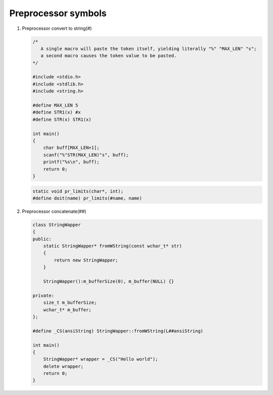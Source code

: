 ********************
Preprocessor symbols
********************

#. Preprocessor convert to string(#)
   
   .. code-block:: c

      /* 
         A single macro will paste the token itself, yielding literally "%" "MAX_LEN" "s";
         a second macro causes the token value to be pasted.
      */

      #include <stdio.h>
      #include <stdlib.h>
      #include <string.h>
      
      #define MAX_LEN 5
      #define STR1(x) #x
      #define STR(x) STR1(x)
      
      int main()
      {
          char buff[MAX_LEN+1];
          scanf("%"STR(MAX_LEN)"s", buff);
          printf("%s\n", buff);
          return 0;
      }

   .. code-block:: c

      static void pr_limits(char*, int);
      #define doit(name) pr_limits(#name, name)


#. Preprocessor concatenate(##)
   

   .. code-block:: cpp

      class StringWapper
      {
      public:
          static StringWapper* fromWString(const wchar_t* str)
          {
              return new StringWapper;
          }
      
          StringWapper():m_bufferSize(0), m_buffer(NULL) {}
      
      private:
          size_t m_bufferSize;
          wchar_t* m_buffer;    
      };
      
      #define _CS(ansiString) StringWapper::fromWString(L##ansiString)
      
      int main()
      {
          StringWapper* wrapper = _CS("Hello world");
          delete wrapper;
          return 0;
      }
   
   .. code-block:: c
      :caption: used to define a c vector

      #define vector_declare(VectorName, Type)        \
      typedef struct VectorName {     \
      size_t m_capacity; \
      size_t m_count; \
      Type* m_buffer; \
      } VectorName; \
      void VectorName##_construct(VectorName* o, size_t initSize); \
      void VectorName##_destruct(VectorName* o); \
      void VectorName##_reserve(VectorName* o, size_t size); \
      void VectorName##_resize(VectorName* o, size_t size); \
      void VectorName##_push_back(VectorName* o, Type obj);

